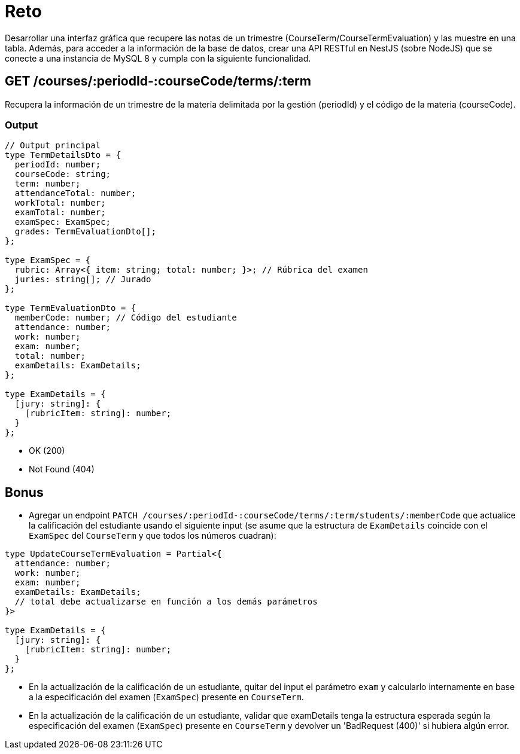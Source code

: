 = Reto

Desarrollar una interfaz gráfica que recupere las notas de un trimestre (CourseTerm/CourseTermEvaluation) y las muestre en una tabla.
Además, para acceder a la información de la base de datos, crear una API RESTful en NestJS (sobre NodeJS) que se conecte a una instancia de MySQL 8 y cumpla con la siguiente funcionalidad.

== GET /courses/:periodId-:courseCode/terms/:term

Recupera la información de un trimestre de la materia delimitada por la gestión (periodId) y el código de la materia (courseCode).

=== Output

[source,typescript]
----
// Output principal
type TermDetailsDto = {
  periodId: number;
  courseCode: string;
  term: number;
  attendanceTotal: number;
  workTotal: number;
  examTotal: number;
  examSpec: ExamSpec;
  grades: TermEvaluationDto[];
};

type ExamSpec = {
  rubric: Array<{ item: string; total: number; }>; // Rúbrica del examen
  juries: string[]; // Jurado
};

type TermEvaluationDto = {
  memberCode: number; // Código del estudiante
  attendance: number;
  work: number;
  exam: number;
  total: number;
  examDetails: ExamDetails;
};

type ExamDetails = {
  [jury: string]: {
    [rubricItem: string]: number;
  }
};
----

- OK (200)
- Not Found (404)

== Bonus

- Agregar un endpoint `PATCH /courses/:periodId-:courseCode/terms/:term/students/:memberCode` que actualice la calificación del estudiante usando el siguiente input (se asume que la estructura de `ExamDetails` coincide con el `ExamSpec` del `CourseTerm` y que todos los números cuadran):

[source,typescript]
----
type UpdateCourseTermEvaluation = Partial<{
  attendance: number;
  work: number;
  exam: number;
  examDetails: ExamDetails;
  // total debe actualizarse en función a los demás parámetros
}>

type ExamDetails = {
  [jury: string]: {
    [rubricItem: string]: number;
  }
};
----

- En la actualización de la calificación de un estudiante, quitar del input el parámetro `exam` y calcularlo internamente en base a la especificación del examen (`ExamSpec`) presente en `CourseTerm`.

- En la actualización de la calificación de un estudiante, validar que examDetails tenga la estructura esperada según la especificación del examen (`ExamSpec`) presente en `CourseTerm` y devolver un 'BadRequest (400)' si hubiera algún error.